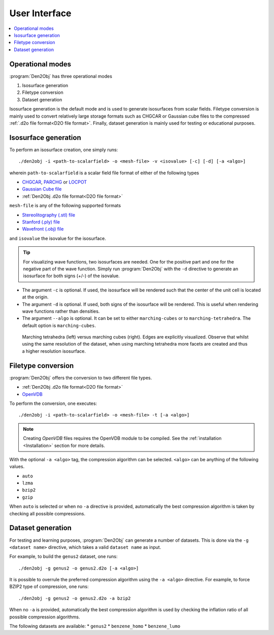 .. _userinterface:
.. index:: User Interface

User Interface
==============

.. contents::
   :local:

Operational modes
-----------------

:program:`Den2Obj` has three operational modes

1. Isosurface generation
2. Filetype conversion
3. Dataset generation

Isosurface generation is the default mode and is used to generate isosurfaces
from scalar fields. Filetype conversion is mainly used to convert relatively
large storage formats such as CHGCAR or Gaussian cube files to the compressed
:ref:`.d2o file format<D2O file format>`. Finally, dataset generation is mainly
used for testing or educational purposes.

Isosurface generation
---------------------

To perform an isosurface creation, one simply runs::

    ./den2obj -i <path-to-scalarfield> -o <mesh-file> -v <isovalue> [-c] [-d] [-a <algo>]

wherein ``path-to-scalarfield`` is a scalar field file format of either
of the following types

* `CHGCAR <https://www.vasp.at/wiki/index.php/CHGCAR>`_, `PARCHG <https://www.vasp.at/wiki/index.php/PARCHG>`_ or `LOCPOT <https://www.vasp.at/wiki/index.php/LOCPOT>`_
* `Gaussian Cube file <https://gaussian.com/cubegen/>`_
* :ref:`Den2Obj .d2o file format<D2O file format>`

``mesh-file`` is any of the following supported formats

* `Stereolitography (.stl) file <https://en.wikipedia.org/wiki/STL_(file_format)>`_
* `Stanford (.ply) file <https://en.wikipedia.org/wiki/PLY_(file_format)>`_
* `Wavefront (.obj) file <https://en.wikipedia.org/wiki/Wavefront_.obj_file>`_

and ``isovalue`` the isovalue for the isosurface.

.. tip::

    For visualizing wave functions, two isosurfaces are needed. One for the
    positive part and one for the negative part of the wave function. Simply
    run :program:`Den2Obj` with the ``-d`` directive to generate an isosurface
    for both signs (+/-) of the isovalue.

* The argument ``-c`` is optional. If used, the isosurface will be rendered such
  that the center of the unit cell is located at the origin.
* The argument ``-d`` is optional. If used, both signs of the isosurface will be
  rendered. This is useful when rendering wave functions rather than densities.
* The argument ``--algo`` is optional. It can be set to either ``marching-cubes``
  or to ``marching-tetrahedra``. The default option is ``marching-cubes``.

.. figure:: _static/img/tutorials/genus2_tetrahedra_versus_cubes.png
   :alt: Marching tetrahedra versus marching cubes

   Marching tetrahedra (left) versus marching cubes (right). Edges are explicitly
   visualized. Observe that whilst using the same resolution of the dataset,
   when using marching tetrahedra more facets are created and thus a higher
   resolution isosurface.

Filetype conversion
-------------------

:program:`Den2Obj` offers the conversion to two different file types.

* :ref:`Den2Obj .d2o file format<D2O file format>`
* `OpenVDB <https://www.openvdb.org/>`_

To perform the conversion, one executes::

    ./den2obj -i <path-to-scalarfield> -o <mesh-file> -t [-a <algo>]

.. note::

    Creating `OpenVDB` files requires the OpenVDB module to be compiled. See
    the :ref:`installation <Installation>` section for more details.

With the optional ``-a <algo>`` tag, the compression algorithm can be selected.
``<algo>`` can be anything of the following values.

* ``auto``
* ``lzma``
* ``bzip2``
* ``gzip``

When ``auto`` is selected or when no ``-a`` directive is provided, automatically
the best compression algorithm is taken by checking all possible compressions.

Dataset generation
------------------

For testing and learning purposes, :program:`Den2Obj` can generate a number of datasets. This
is done via the ``-g <dataset name>`` directive, which takes a valid ``dataset name`` as input. 

For example, to build the ``genus2`` dataset, one runs::

    ./den2obj -g genus2 -o genus2.d2o [-a <algo>]

It is possible to overrule the preferred compression algorithm using the ``-a <algo>``
directive. For example, to force BZIP2 type of compression, one runs::

    ./den2obj -g genus2 -o genus2.d2o -a bzip2

When no ``-a`` is provided, automatically the best compression algorithm is used by
checking the inflation ratio of all possible compression algorithms.

The following datasets are available:
* ``genus2``
* ``benzene_homo``
* ``benzene_lumo``